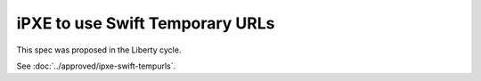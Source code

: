 ..
 This work is licensed under a Creative Commons Attribution 3.0 Unported
 License.

 http://creativecommons.org/licenses/by/3.0/legalcode

================================
iPXE to use Swift Temporary URLs
================================

This spec was proposed in the Liberty cycle.

See :doc:`../approved/ipxe-swift-tempurls`.
